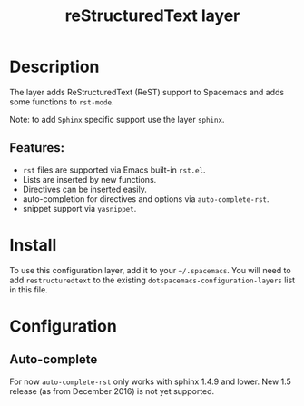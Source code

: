 #+TITLE: reStructuredText layer

#+TAGS: dsl|layer|markup|programming

[[file:img/restructuredtext.png]]

* Table of Contents                     :TOC_5_gh:noexport:
- [[#description][Description]]
  - [[#features][Features:]]
- [[#install][Install]]
- [[#configuration][Configuration]]
  - [[#auto-complete][Auto-complete]]

* Description
The layer adds ReStructuredText (ReST) support to Spacemacs and adds some
functions to =rst-mode=.

Note: to add =Sphinx= specific support use the layer =sphinx=.

** Features:
- =rst= files are supported via Emacs built-in =rst.el=.
- Lists are inserted by new functions.
- Directives can be inserted easily.
- auto-completion for directives and options via =auto-complete-rst=.
- snippet support via =yasnippet=.

* Install
To use this configuration layer, add it to your =~/.spacemacs=. You will need to
add =restructuredtext= to the existing =dotspacemacs-configuration-layers= list
in this file.

* Configuration
** Auto-complete
For now =auto-complete-rst= only works with sphinx 1.4.9 and lower.
New 1.5 release (as from December 2016) is not yet supported.
